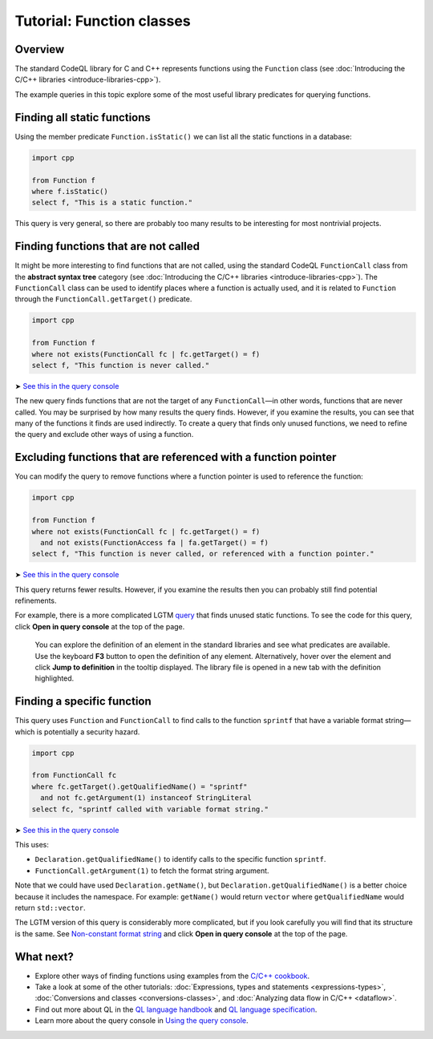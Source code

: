 Tutorial: Function classes
==========================

Overview
--------

The standard CodeQL library for C and C++ represents functions using the ``Function`` class (see :doc:`Introducing the C/C++ libraries <introduce-libraries-cpp>`).

The example queries in this topic explore some of the most useful library predicates for querying functions.

Finding all static functions
----------------------------

Using the member predicate ``Function.isStatic()`` we can list all the static functions in a database:

.. code-block:: ql

   import cpp

   from Function f
   where f.isStatic()
   select f, "This is a static function."

This query is very general, so there are probably too many results to be interesting for most nontrivial projects.

Finding functions that are not called
-------------------------------------

It might be more interesting to find functions that are not called, using the standard CodeQL ``FunctionCall`` class from the **abstract syntax tree** category (see :doc:`Introducing the C/C++ libraries <introduce-libraries-cpp>`). The ``FunctionCall`` class can be used to identify places where a function is actually used, and it is related to ``Function`` through the ``FunctionCall.getTarget()`` predicate.

.. code-block:: ql

   import cpp

   from Function f
   where not exists(FunctionCall fc | fc.getTarget() = f)
   select f, "This function is never called."

➤ `See this in the query console <https://lgtm.com/query/1505891246456/>`__

The new query finds functions that are not the target of any ``FunctionCall``—in other words, functions that are never called. You may be surprised by how many results the query finds. However, if you examine the results, you can see that many of the functions it finds are used indirectly. To create a query that finds only unused functions, we need to refine the query and exclude other ways of using a function.

Excluding functions that are referenced with a function pointer
---------------------------------------------------------------

You can modify the query to remove functions where a function pointer is used to reference the function:

.. code-block:: ql

   import cpp

   from Function f
   where not exists(FunctionCall fc | fc.getTarget() = f)
     and not exists(FunctionAccess fa | fa.getTarget() = f)
   select f, "This function is never called, or referenced with a function pointer."

➤ `See this in the query console <https://lgtm.com/query/1505890446605/>`__

This query returns fewer results. However, if you examine the results then you can probably still find potential refinements.

For example, there is a more complicated LGTM `query <https://lgtm.com/rules/2152580467/>`__ that finds unused static functions. To see the code for this query, click **Open in query console** at the top of the page.

   You can explore the definition of an element in the standard libraries and see what predicates are available. Use the keyboard **F3** button to open the definition of any element. Alternatively, hover over the element and click **Jump to definition** in the tooltip displayed. The library file is opened in a new tab with the definition highlighted.

Finding a specific function
---------------------------

This query uses ``Function`` and ``FunctionCall`` to find calls to the function ``sprintf`` that have a variable format string—which is potentially a security hazard.

.. code-block:: ql

   import cpp

   from FunctionCall fc
   where fc.getTarget().getQualifiedName() = "sprintf"
     and not fc.getArgument(1) instanceof StringLiteral
   select fc, "sprintf called with variable format string."

➤ `See this in the query console <https://lgtm.com/query/1505889506751/>`__

This uses:

-  ``Declaration.getQualifiedName()`` to identify calls to the specific function ``sprintf``.
-  ``FunctionCall.getArgument(1)`` to fetch the format string argument.

Note that we could have used ``Declaration.getName()``, but ``Declaration.getQualifiedName()`` is a better choice because it includes the namespace. For example: ``getName()`` would return ``vector`` where ``getQualifiedName`` would return ``std::vector``.

The LGTM version of this query is considerably more complicated, but if you look carefully you will find that its structure is the same. See `Non-constant format string <https://lgtm.com/rules/2152810612/>`__ and click **Open in query console** at the top of the page.

What next?
----------

-  Explore other ways of finding functions using examples from the `C/C++ cookbook <https://help.semmle.com/wiki/label/CBCPP/function>`__.
-  Take a look at some of the other tutorials: :doc:`Expressions, types and statements <expressions-types>`, :doc:`Conversions and classes <conversions-classes>`, and :doc:`Analyzing data flow in C/C++ <dataflow>`.
-  Find out more about QL in the `QL language handbook <https://help.semmle.com/QL/ql-handbook/index.html>`__ and `QL language specification <https://help.semmle.com/QL/ql-spec/language.html>`__.
-  Learn more about the query console in `Using the query console <https://lgtm.com/help/lgtm/using-query-console>`__.
